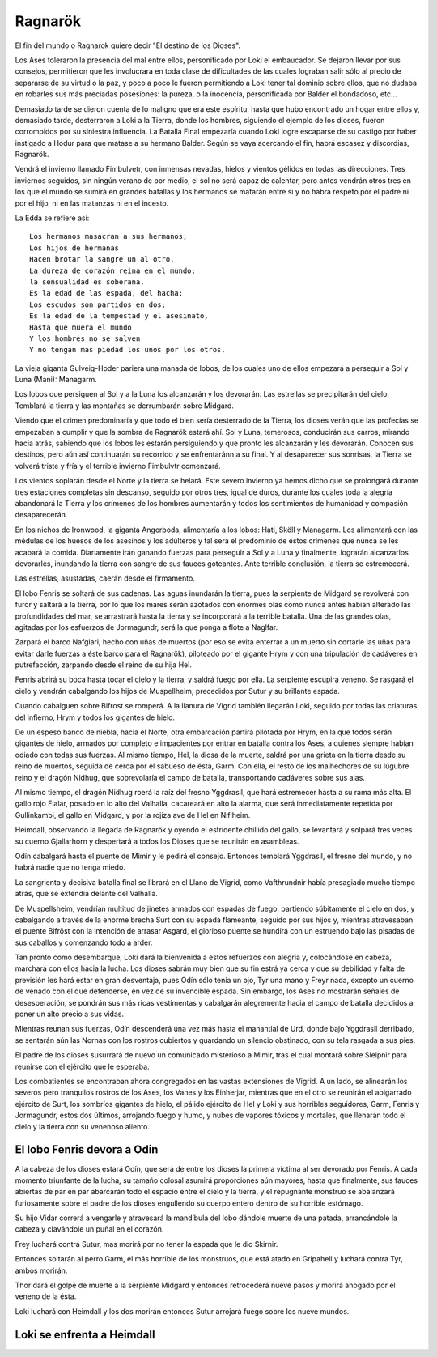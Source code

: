 .. _Ragnarök:

Ragnarök
==========

El fin del mundo o Ragnarok quiere decir "El destino de los Dioses".

Los Ases toleraron la presencia del mal entre ellos, personificado por Loki el
embaucador. Se dejaron llevar por sus consejos, permitieron que les involucrara
en toda clase de dificultades de las cuales lograban salir sólo al precio de
separarse de su virtud o la paz, y poco a poco le fueron permitiendo a Loki
tener tal dominio sobre ellos, que no dudaba en robarles sus más preciadas
posesiones: la pureza, o la inocencia, personificada por Balder el bondadoso,
etc...

Demasiado tarde se dieron cuenta de lo maligno que era este espíritu, hasta que
hubo encontrado un hogar entre ellos y, demasiado tarde, desterraron a Loki a
la Tierra, donde los hombres, siguiendo el ejemplo de los dioses, fueron
corrompidos por su siniestra influencia. La Batalla Final empezaría cuando
Loki logre escaparse de su castigo por haber instigado a Hodur para que matase
a su hermano Balder. Según se vaya acercando el fin, habrá escasez y discordias,
Ragnarök.

Vendrá el invierno llamado Fimbulvetr, con inmensas nevadas, hielos y vientos
gélidos en todas las direcciones. Tres inviernos seguidos, sin ningún verano de
por medio, el sol no será capaz de calentar, pero antes vendrán otros tres en
los que el mundo se sumirá en grandes batallas y los hermanos se matarán entre
si y no habrá respeto por el padre ni por el hijo, ni en las matanzas ni en el
incesto.

La Edda se refiere así::

    Los hermanos masacran a sus hermanos;
    Los hijos de hermanas
    Hacen brotar la sangre un al otro.
    La dureza de corazón reina en el mundo;
    la sensualidad es soberana.
    Es la edad de las espada, del hacha;
    Los escudos son partidos en dos;
    Es la edad de la tempestad y el asesinato,
    Hasta que muera el mundo
    Y los hombres no se salven
    Y no tengan mas piedad los unos por los otros.

La vieja giganta Gulveig-Hoder pariera una manada de lobos, de los cuales uno
de ellos empezará a perseguir a Sol y Luna (Mani): Managarm.

Los lobos que persiguen al Sol y a la Luna los alcanzarán y los devorarán.
Las estrellas se precipitarán del cielo. Temblará la tierra y las montañas se
derrumbarán sobre Midgard.

Viendo que el crimen predominaría y que todo el bien sería desterrado de la
Tierra, los dioses verán que las profecías se empezaban a cumplir y que la
sombra de Ragnarök estará ahí. Sol y Luna, temerosos, conducirán sus carros,
mirando hacia atrás, sabiendo que los lobos les estarán persiguiendo y que
pronto les alcanzarán y les devorarán. Conocen sus destinos, pero aún así
continuarán su recorrido y se enfrentaránn a su final. Y al desaparecer sus
sonrisas, la Tierra se volverá triste y fría y el terrible invierno Fimbulvtr
comenzará.

Los vientos soplarán desde el Norte y la tierra se helará. Este severo invierno
ya hemos dicho que se prolongará durante tres estaciones completas sin
descanso, seguido por otros tres, igual de duros, durante los cuales toda la
alegría abandonará la Tierra y los crímenes de los hombres aumentarán y todos
los sentimientos de humanidad y compasión desaparecerán.

En los nichos de Ironwood, la giganta Angerboda, alimentaría a los lobos: Hati,
Sköll y Managarm. Los alimentará con las médulas de los huesos de los asesinos
y los adúlteros y tal será el predominio de estos crímenes que nunca se les
acabará la comida. Diariamente irán ganando fuerzas para perseguir a Sol y a
Luna y finalmente, lograrán alcanzarlos devorarles, inundando la tierra con
sangre de sus fauces goteantes. Ante terrible conclusión, la tierra se
estremecerá.

Las estrellas, asustadas, caerán desde el firmamento.

El lobo Fenris se soltará de sus cadenas. Las aguas inundarán la tierra, pues
la serpiente de Midgard se revolverá con furor y saltará a la tierra,
por lo que los mares serán azotados con enormes olas como nunca antes habían
alterado las profundidades del mar, se arrastrará hasta la tierra y se
incorporará a la terrible batalla. Una de las grandes olas, agitadas por los
esfuerzos de Jormagundr, será la que ponga a flote a Naglfar.

Zarpará el barco Nafglari, hecho con uñas de muertos (por eso se evita enterrar a un
muerto sin cortarle las uñas para evitar darle fuerzas a éste barco para el
Ragnarök), piloteado por el gigante Hrym y con una tripulación de cadáveres en
putrefacción, zarpando desde el reino de su hija Hel.

Fenris abrirá su boca hasta tocar el cielo y la tierra, y saldrá fuego por ella.
La serpiente escupirá veneno. Se rasgará el cielo y vendrán cabalgando los hijos
de Muspellheim, precedidos por Sutur y su brillante espada.

Cuando cabalguen sobre Bifrost se romperá. A la llanura de Vigrid también
llegarán Loki, seguido por todas las criaturas del infierno, Hrym y todos los
gigantes de hielo.

De un espeso banco de niebla, hacia el Norte, otra embarcación partirá pilotada
por Hrym, en la que todos serán gigantes de hielo, armados por completo e
impacientes por entrar en batalla contra los Ases, a quienes siempre habían
odiado con todas sus fuerzas. Al mismo tiempo, Hel, la diosa de la muerte,
saldrá por una grieta en la tierra desde su reino de muertos, seguida de cerca
por el sabueso de ésta, Garm. Con ella, el resto de los malhechores de su
lúgubre reino y el dragón Nidhug, que sobrevolaría el campo de batalla,
transportando cadáveres sobre sus alas.

Al mismo tiempo, el dragón Nidhug roerá la raíz del fresno Yggdrasil, que hará
estremecer hasta a su rama más alta. El gallo rojo Fialar, posado en lo alto
del Valhalla, cacareará en alto la alarma, que será inmediatamente repetida
por Gullinkambi, el gallo en Midgard, y por la rojiza ave de Hel en Niflheim.

Heimdall, observando la llegada de Ragnarök y oyendo el estridente chillido del
gallo, se levantará y solpará tres veces su cuerno Gjallarhorn y despertará a
todos los Dioses que se reunirán en asambleas.

Odín cabalgará hasta el puente de Mimir y le pedirá el consejo. Entonces
temblará Yggdrasil, el fresno del mundo, y no habrá nadie que no tenga miedo.

La sangrienta y decisiva batalla final se librará en el Llano de Vigrid, como
Vafthrundnir había presagiado mucho tiempo atrás, que se extendía delante del
Valhalla.

De Muspellsheim, vendrían multitud de jinetes armados con espadas de fuego,
partiendo súbitamente el cielo en dos, y cabalgando a través de la enorme
brecha Surt con su espada flameante, seguido por sus hijos y, mientras
atravesaban el puente Bifröst con la intención de arrasar Asgard, el glorioso
puente se hundirá con un estruendo bajo las pisadas de sus caballos y
comenzando todo a arder.

Tan pronto como desembarque, Loki dará la bienvenida a estos refuerzos con
alegría y, colocándose en cabeza, marchará con ellos hacia la lucha. Los dioses
sabrán muy bien que su fin estrá ya cerca y que su debilidad y falta de
previsión les hará estar en gran desventaja, pues Odín sólo tenía un ojo,
Tyr una mano y Freyr nada, excepto un cuerno de venado con el que defenderse,
en vez de su invencible espada. Sin embargo, los Ases no mostrarán señales de
desesperación, se pondrán sus más ricas vestimentas y cabalgarán alegremente
hacia el campo de batalla decididos a poner un alto precio a sus vidas.

Mientras reunan sus fuerzas, Odín descenderá una vez más hasta el manantial de
Urd, donde bajo Yggdrasil derribado, se sentarán aún las Nornas con los rostros
cubiertos y guardando un silencio obstinado, con su tela rasgada a sus pies.

El padre de los dioses susurrará de nuevo un comunicado misterioso a Mimir,
tras el cual montará sobre Sleipnir para reunirse con el ejército que le
esperaba.

Los combatientes se encontraban ahora congregados en las vastas extensiones de
Vigrid. A un lado, se alinearán los severos pero tranquilos rostros de los Ases,
los Vanes y los Einherjar, mientras que en el otro se reunirán el abigarrado
ejército de Surt, los sombríos gigantes de hielo, el pálido ejército de Hel y
Loki y sus horribles seguidores, Garm, Fenris y Jormagundr, estos dos últimos,
arrojando fuego y humo, y nubes de vapores tóxicos y mortales, que llenarán
todo el cielo y la tierra con su venenoso aliento.

El lobo Fenris devora a Odin
^^^^^^^^^^^^^^^^^^^^^^^^^^^^^

A la cabeza de los dioses estará Odín, que será de entre los dioses la primera
víctima al ser devorado por Fenris. A cada momento triunfante de la lucha, su
tamaño colosal asumirá proporciones aún mayores, hasta que finalmente, sus
fauces abiertas de par en par abarcarán todo el espacio entre el cielo y la
tierra, y el repugnante monstruo se abalanzará furiosamente sobre el padre de
los dioses engullendo su cuerpo entero dentro de su horrible estómago.

Su hijo Vidar correrá a vengarle y atravesará la mandíbula del lobo dándole
muerte de una patada, arrancándole la cabeza y clavándole un puñal en el corazón.

Frey luchará contra Sutur, mas morirá por no tener la espada que le dio Skirnir.

Entonces soltarán al perro Garm, el más horrible de los monstruos, que está
atado en Gripahell y luchará contra Tyr, ambos morirán.

Thor dará el golpe de muerte a la serpiente Midgard y entonces retrocederá
nueve pasos y morirá ahogado por el veneno de la ésta.

Loki luchará con Heimdall y los dos morirán entonces Sutur arrojará fuego sobre
los nueve mundos.

Loki se enfrenta a Heimdall
^^^^^^^^^^^^^^^^^^^^^^^^^^^^

